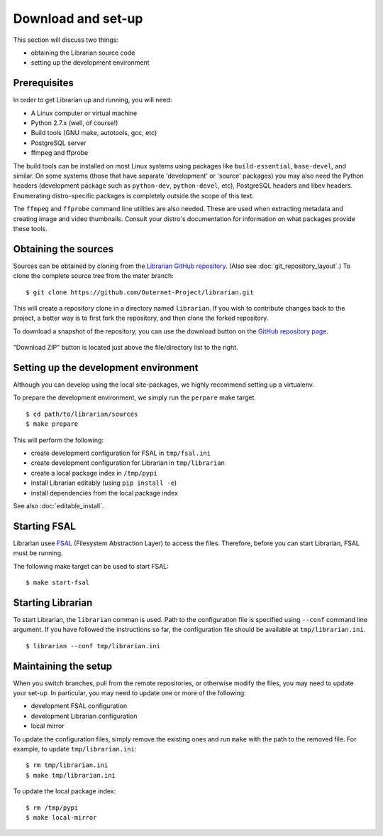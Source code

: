 Download and set-up
===================

This section will discuss two things:

- obtaining the Librarian source code
- setting up the development environment

Prerequisites
-------------

In order to get Librarian up and running, you will need:

- A Linux computer or virtual machine
- Python 2.7.x (well, of course!)
- Build tools (GNU make, autotools, gcc, etc)
- PostgreSQL server
- ffmpeg and ffprobe

The build tools can be installed on most Linux systems using packages like
``build-essential``, ``base-devel``, and similar. On some systems (those that
have separate 'development' or 'source' packages) you may also need the Python
headers (development package such as ``python-dev``, ``python-devel``, etc),
PostgreSQL headers and libev headers. Enumerating distro-specific packages is
completely outside the scope of this text.

The ``ffmpeg`` and ``ffprobe`` command line utilities are also needed. These
are used when extracting metadata and creating image and video thumbnails.
Consult your distro's documentation for information on what packages provide
these tools.

Obtaining the sources
---------------------

Sources can be obtained by cloning from the `Librarian GitHub repository
<https://github.com/Outernet-Project/librarian/>`_. (Also see
:doc:`git_repository_layout`.) To clone the complete source tree from the mater
branch::

    $ git clone https://github.com/Outernet-Project/librarian.git

This will create a repository clone in a directory named ``librarian``. If you
wish to contribute changes back to the project, a better way is to first fork
the repository, and then clone the forked repository.

To download a snapshot of the repository, you can use the download button on
the `GitHub repository page <https://github.com/Outernet-Project/librarian/>`_.

.. figure:: images/github_download_button.png
    :align: center

    "Download ZIP" button is located just above the file/directory list to the
    right.

Setting up the development environment
--------------------------------------

Although you can develop using the local site-packages, we highly recommend
setting up a virtualenv.

To prepare the development environment, we simply run the ``perpare`` make
target. ::

    $ cd path/to/librarian/sources
    $ make prepare

This will perform the following:

- create development configuration for FSAL in ``tmp/fsal.ini``
- create development configuration for Librarian in ``tmp/librarian``
- create a local package index in ``/tmp/pypi``
- install Librarian editably (using ``pip install -e``)
- install dependencies from the local package index

See also :doc:`editable_install`.

Starting FSAL
-------------

Librarian usee `FSAL <https://github.com/Outernet-Project/fsal/>`_ (Filesystem
Abstraction Layer) to access the files. Therefore, before you can start
Librarian, FSAL must be running.

The following make target can be used to start FSAL::

    $ make start-fsal

Starting Librarian
------------------

To start Librarian, the ``librarian`` comman is used. Path to the configuration
file is specified using ``--conf`` command line argument. If you have followed
the instructions so far, the configuration file should be available at
``tmp/librarian.ini``. ::

    $ librarian --conf tmp/librarian.ini

Maintaining the setup
---------------------

When you switch branches, pull from the remote repositories, or otherwise
modify the files, you may need to update your set-up. In particular, you may
need to update one or more of the following:

- development FSAL configuration
- development Librarian configuration
- local mirror

To update the configuration files, simply remove the existing ones and run
``make`` with the path to the removed file. For example, to update
``tmp/librarian.ini``::

    $ rm tmp/librarian.ini
    $ make tmp/librarian.ini

To update the local package index::

    $ rm /tmp/pypi
    $ make local-mirror
